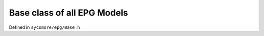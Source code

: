 Base class of all EPG Models
============================

Defined in ``sycomore/epg/Base.h``

.. doxygenclass:: sycomore::epg::Base
